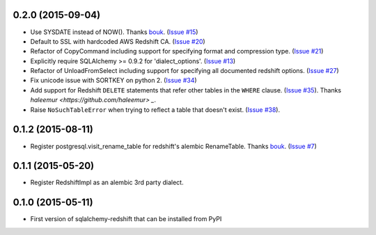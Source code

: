 
0.2.0 (2015-09-04)
------------------

- Use SYSDATE instead of NOW().
  Thanks `bouk <https://github.com/bouk>`_.
  (`Issue #15 <https://github.com/graingert/redshift_sqlalchemy/pull/15>`_)
- Default to SSL with hardcoded AWS Redshift CA.
  (`Issue #20 <https://github.com/graingert/redshift_sqlalchemy/pull/20>`_)
- Refactor of CopyCommand including support for specifying format and
  compression type. (`Issue #21 <https://github.com/graingert/redshift_sqlalchemy/pull/21>`_)
- Explicitly require SQLAlchemy >= 0.9.2 for 'dialect_options'.
  (`Issue #13 <https://github.com/graingert/redshift_sqlalchemy/pull/13>`_)
- Refactor of UnloadFromSelect including support for specifying all documented
  redshift options.
  (`Issue #27 <https://github.com/graingert/redshift_sqlalchemy/pull/27>`_)
- Fix unicode issue with SORTKEY on python 2.
  (`Issue #34 <https://github.com/graingert/redshift_sqlalchemy/pull/34>`_)
- Add support for Redshift ``DELETE`` statements that refer other tables in the ``WHERE``
  clause. (`Issue #35 <https://github.com/graingert/redshift_sqlalchemy/issues/35>`_).
  Thanks `haleemur <https://github.com/haleemur> _`.
- Raise ``NoSuchTableError`` when trying to reflect a table that doesn't exist.
  (`Issue #38 <https://github.com/graingert/redshift_sqlalchemy/issues/38>`_).

0.1.2 (2015-08-11)
------------------

- Register postgresql.visit_rename_table for redshift's
  alembic RenameTable.
  Thanks `bouk <https://github.com/bouk>`_.
  (`Issue #7 <https://github.com/graingert/redshift_sqlalchemy/pull/7>`_)


0.1.1 (2015-05-20)
------------------

- Register RedshiftImpl as an alembic 3rd party dialect.


0.1.0 (2015-05-11)
------------------

- First version of sqlalchemy-redshift that can be installed from PyPI
